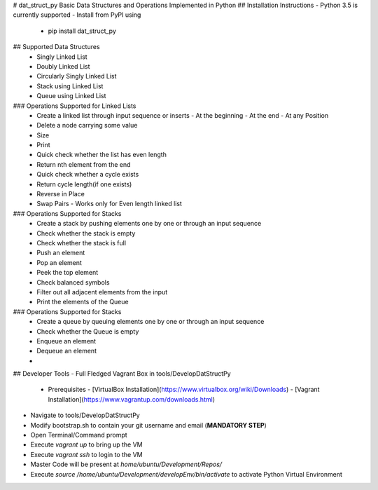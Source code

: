 # dat_struct_py
Basic Data Structures and Operations Implemented in Python
## Installation Instructions
- Python 3.5 is currently supported
- Install from PyPI using
   - pip install dat_struct_py

## Supported Data Structures
 - Singly Linked List
 - Doubly Linked List
 - Circularly Singly Linked List  
 - Stack using Linked List
 - Queue using Linked List

### Operations Supported for Linked Lists
  - Create a linked list through input sequence or inserts
    - At the beginning
    - At the end
    - At any Position
  - Delete a node carrying some value
  - Size
  - Print
  - Quick check whether the list has even length
  - Return nth element from the end
  - Quick check whether a cycle exists
  - Return cycle length(if one exists)
  - Reverse in Place
  - Swap Pairs - Works only for Even length linked list

### Operations Supported for Stacks
  - Create a stack by pushing elements one by one or through an input sequence
  - Check whether the stack is empty
  - Check whether the stack is full
  - Push an element
  - Pop an element
  - Peek the top element
  - Check balanced symbols
  - Filter out all adjacent elements from the input
  - Print the elements of the Queue 

### Operations Supported for Stacks
  - Create a queue by queuing elements one by one or through an input sequence
  - Check whether the Queue is empty
  - Enqueue an element
  - Dequeue an element
  -

## Developer Tools
- Full Fledged Vagrant Box in tools/DevelopDatStructPy
  - Prerequisites
    - [VirtualBox Installation](https://www.virtualbox.org/wiki/Downloads)
    - [Vagrant Installation](https://www.vagrantup.com/downloads.html)
- Navigate to tools/DevelopDatStructPy
- Modify bootstrap.sh to contain your git username and email (**MANDATORY STEP**)
- Open Terminal/Command prompt
- Execute `vagrant up` to bring up the VM
- Execute `vagrant ssh` to login to the VM
- Master Code will be present at `home/ubuntu/Development/Repos/`
- Execute `source /home/ubuntu/Development/developEnv/bin/activate` to activate Python Virtual Environment


